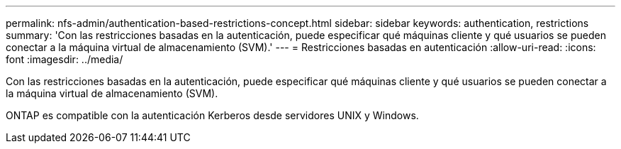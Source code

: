 ---
permalink: nfs-admin/authentication-based-restrictions-concept.html 
sidebar: sidebar 
keywords: authentication, restrictions 
summary: 'Con las restricciones basadas en la autenticación, puede especificar qué máquinas cliente y qué usuarios se pueden conectar a la máquina virtual de almacenamiento (SVM).' 
---
= Restricciones basadas en autenticación
:allow-uri-read: 
:icons: font
:imagesdir: ../media/


[role="lead"]
Con las restricciones basadas en la autenticación, puede especificar qué máquinas cliente y qué usuarios se pueden conectar a la máquina virtual de almacenamiento (SVM).

ONTAP es compatible con la autenticación Kerberos desde servidores UNIX y Windows.
